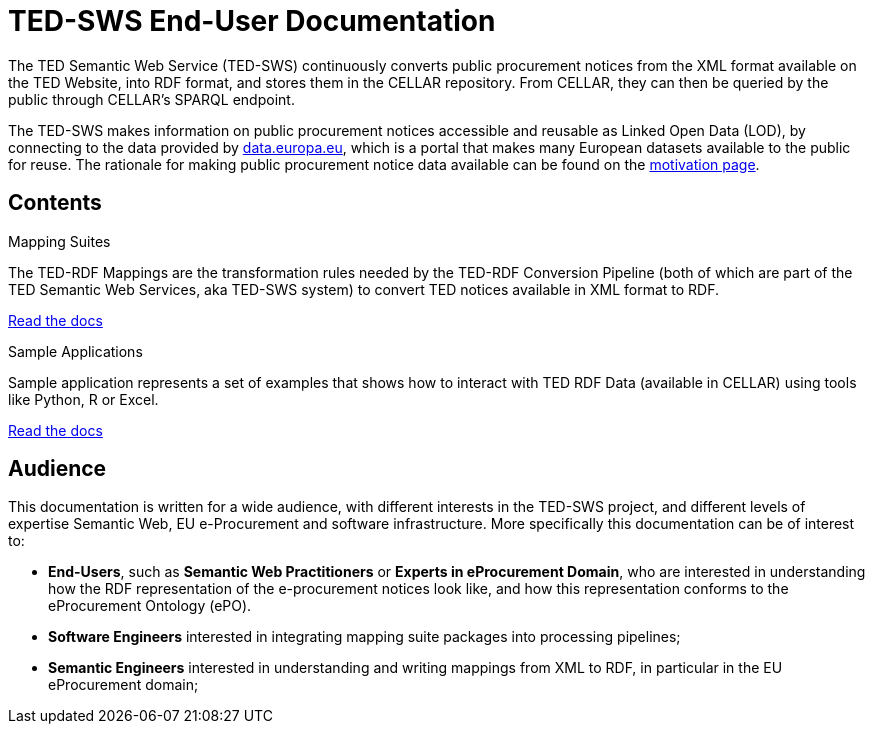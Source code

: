 = TED-SWS End-User Documentation

The TED Semantic Web Service (TED-SWS) continuously converts public procurement notices from the XML format available on the TED Website, into RDF format, and stores them in the CELLAR repository. From CELLAR, they can then be queried by the public through CELLAR’s SPARQL endpoint.

The TED-SWS makes information on public procurement notices accessible and reusable as Linked Open Data (LOD), by connecting to the data provided by https://data.europa.eu[data.europa.eu], which is a portal that makes many European datasets available to the public for reuse. The rationale for making public procurement notice data available can be found on the  xref:motivation.adoc[motivation page].


== Contents

[.tile-container]
--

[.tile]
.Mapping Suites
****
The TED-RDF Mappings are the transformation rules needed by the TED-RDF Conversion Pipeline (both of which are part of the TED Semantic Web Services, aka TED-SWS system) to convert TED notices available in XML format to RDF.

<<SWS:ROOT:mapping_suite/index.adoc#, Read the docs>>
****


[.tile]
.Sample Applications
****
Sample application represents a set of examples that shows how to interact with TED RDF Data (available in CELLAR) using tools like Python, R or Excel.

<<SWS:ROOT:sample_app/index.adoc#, Read the docs>>
****

--


== Audience

This documentation is written for a wide audience, with different interests in the TED-SWS project, and different levels of expertise Semantic Web, EU e-Procurement and software infrastructure. More specifically this documentation can be of interest to:

- *End-Users*, such as *Semantic Web Practitioners* or *Experts in eProcurement Domain*, who are interested in understanding how the RDF representation of the e-procurement notices look like, and how this representation conforms to the eProcurement Ontology (ePO).
- *Software Engineers* interested in integrating mapping suite packages into processing pipelines;
- *Semantic Engineers* interested in understanding and writing mappings from XML to RDF, in particular in the EU eProcurement domain;

